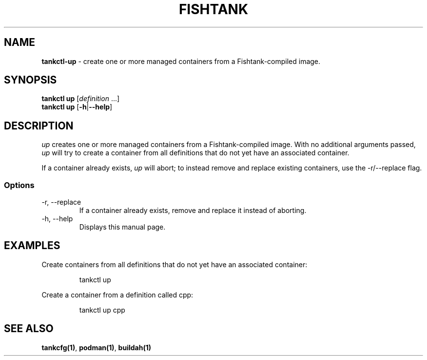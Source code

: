 .\" Automatically generated by Pandoc 3.4
.\"
.TH "FISHTANK" "1" "" "Version 1.0" "User Manual"
.SH NAME
\f[B]tankctl\-up\f[R] \- create one or more managed containers from a
Fishtank\-compiled image.
.SH SYNOPSIS
.PP
\f[B]tankctl up\f[R] [\f[I]definition\f[R] ...]
.PD 0
.P
.PD
\f[B]tankctl up\f[R] [\f[B]\-h\f[R]|\f[B]\-\-help\f[R]]
.SH DESCRIPTION
\f[I]up\f[R] creates one or more managed containers from a
Fishtank\-compiled image.
With no additional arguments passed, \f[I]up\f[R] will try to create a
container from all definitions that do not yet have an associated
container.
.PP
If a container already exists, \f[I]up\f[R] will abort; to instead
remove and replace existing containers, use the
\f[CR]\-r/\-\-replace\f[R] flag.
.SS Options
.TP
\-r, \-\-replace
If a container already exists, remove and replace it instead of
aborting.
.TP
\-h, \-\-help
Displays this manual page.
.SH EXAMPLES
Create containers from all definitions that do not yet have an
associated container:
.IP
.EX
tankctl up
.EE
.PP
Create a container from a definition called \f[CR]cpp\f[R]:
.IP
.EX
tankctl up cpp
.EE
.SH SEE ALSO
\f[B]tankcfg(1)\f[R], \f[B]podman(1)\f[R], \f[B]buildah(1)\f[R]
